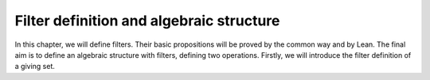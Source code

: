 .. _day1:

Filter definition and algebraic structure
************************

In this chapter, we will define filters. Their basic propositions will be proved by the common way and by Lean. 
The final aim is to define an algebraic structure with filters, defining two operations.
Firstly, we will introduce the filter definition of a giving set.
